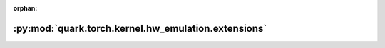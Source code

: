 :orphan:

:py:mod:`quark.torch.kernel.hw_emulation.extensions`
====================================================

.. py:module:: quark.torch.kernel.hw_emulation.extensions



